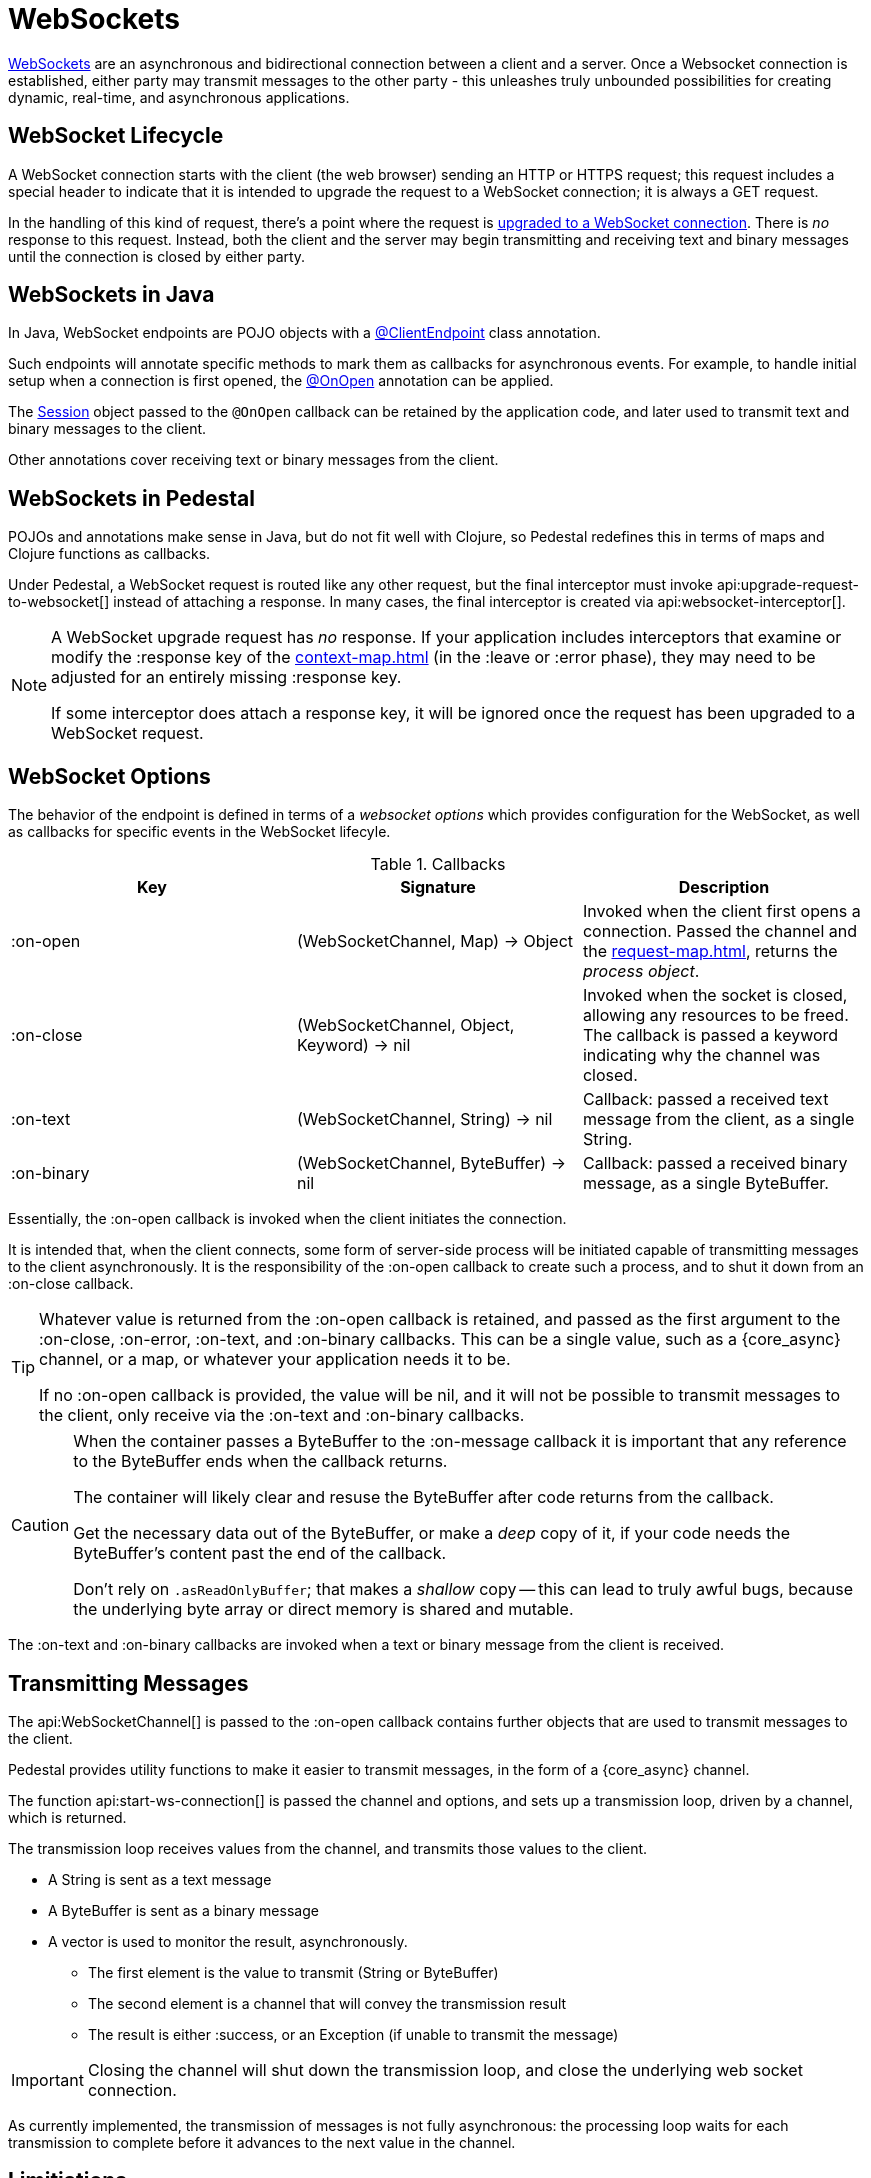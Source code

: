 = WebSockets
:default_api_ns: io.pedestal.service.websocket

link:https://en.wikipedia.org/wiki/WebSocket[WebSockets] are an asynchronous and bidirectional connection between
a client and a server.  Once a Websocket connection is established, either
party may transmit messages to the other party - this unleashes truly unbounded possibilities for creating dynamic, real-time, and asynchronous applications.

== WebSocket Lifecycle

A WebSocket connection starts with the client (the web browser) sending an HTTP or HTTPS request; this request
includes a special header to indicate that it is intended to upgrade the request to a WebSocket connection; it is
always a GET request.

In the handling of this kind of request, there's a point where the request is
https://javadoc.io/static/jakarta.websocket/jakarta.websocket-api/2.2.0/jakarta/websocket/server/ServerContainer.html#upgradeHttpToWebSocket(java.lang.Object,java.lang.Object,jakarta.websocket.server.ServerEndpointConfig,java.util.Map)[upgraded to a WebSocket connection].
There is _no_ response to this request. Instead, both the client and the server may begin transmitting and receiving text
and binary messages until the connection is closed by either party.

== WebSockets in Java

In Java, WebSocket endpoints are POJO objects with
a https://javadoc.io/static/jakarta.websocket/jakarta.websocket-client-api/2.2.0/jakarta/websocket/ClientEndpoint.html[@ClientEndpoint]
class annotation.

Such endpoints will annotate specific methods to mark them as callbacks for asynchronous events.
For example, to handle initial setup when a connection is first opened, the
https://javadoc.io/static/jakarta.websocket/jakarta.websocket-client-api/2.2.0/jakarta/websocket/OnOpen.html[@OnOpen]
annotation can be applied.

The https://javadoc.io/static/jakarta.websocket/jakarta.websocket-client-api/2.2.0/jakarta/websocket/Session.html[Session]
object passed to the `@OnOpen` callback can be retained by the application code, and later used to transmit text and binary messages
to the client.

Other annotations cover receiving text or binary messages from the client.

== WebSockets in Pedestal

POJOs and annotations make sense in Java, but do not fit well with Clojure, so Pedestal redefines this in terms
of maps and Clojure functions as callbacks.

Under Pedestal, a WebSocket request is routed like any other request, but the final interceptor
must invoke
api:upgrade-request-to-websocket[]
instead of attaching a response.
In many cases, the final interceptor is created via api:websocket-interceptor[].

[NOTE]
====
A WebSocket upgrade request has _no_ response.  If your application includes interceptors that
examine or modify the :response key of the xref:context-map.adoc[] (in the :leave or :error phase), they may need to be adjusted for
an entirely missing :response key.

If some interceptor does attach a response key, it will be ignored once the request has been upgraded to a WebSocket request.
====


== WebSocket Options

The behavior of the endpoint is defined in terms of a _websocket options_ which provides configuration for the WebSocket,
as well as callbacks for specific events in the WebSocket lifecyle.

.Callbacks
|===
| Key | Signature | Description

| :on-open
| (WebSocketChannel, Map) -> Object
| Invoked when the client first opens a connection. Passed the channel and the xref:request-map.adoc[],
  returns the _process object_.

| :on-close
| (WebSocketChannel, Object, Keyword) -> nil
| Invoked when the socket is closed, allowing any resources to be freed. The callback is passed
  a keyword indicating why the channel was closed.

| :on-text
| (WebSocketChannel, String) -> nil
| Callback: passed a received text message from the client, as a single String.

| :on-binary
| (WebSocketChannel, ByteBuffer) -> nil
| Callback: passed a received binary message, as a single ByteBuffer.

|===

Essentially, the :on-open callback is invoked when the client initiates the connection.

It is intended that, when the client connects, some form of server-side process will be initiated
capable of transmitting messages to the client asynchronously.
It is the responsibility of the :on-open callback to create such a process, and to shut it down
from an :on-close callback.

[TIP]
====
Whatever value is returned from the :on-open callback is retained, and passed as the first
argument to the :on-close, :on-error, :on-text, and :on-binary callbacks.
This can be a single value, such as a {core_async} channel, or a map, or whatever your application needs it to be.

If no :on-open callback is provided, the value will be nil, and it will not be possible to transmit messages
to the client, only receive via the :on-text and :on-binary callbacks.
====

[CAUTION]
====
When the container passes a ByteBuffer to the :on-message callback it is important that any reference to the ByteBuffer
ends when the callback returns.

The container will likely clear and resuse the ByteBuffer after code returns from the callback.

Get the necessary data out of the ByteBuffer, or make a _deep_ copy of it, if your code needs the ByteBuffer's content
past the end of the callback.

Don't rely on `.asReadOnlyBuffer`; that makes a _shallow_ copy -- this can lead to truly awful bugs,
because the underlying byte array or direct memory is shared and mutable.
====

The :on-text and :on-binary callbacks are invoked when a text or binary message from the client
is received.

== Transmitting Messages

The api:WebSocketChannel[] is passed to the :on-open callback contains further objects that are used to transmit
messages to the client.

Pedestal provides utility functions to make it easier to  transmit messages, in the form of
a {core_async} channel.

The function api:start-ws-connection[] is passed the channel and options, and sets up a transmission loop,
driven by a channel, which is returned.

The transmission loop receives values from the channel, and transmits those values to the client.

* A String is sent as a text message
* A ByteBuffer is sent as a binary message
* A vector is used to monitor the result, asynchronously.
  ** The first element is the value to transmit (String or ByteBuffer)
  ** The second element is a channel that will convey the transmission result
  ** The result is either :success, or an Exception (if unable to transmit the message)

[IMPORTANT]
====
Closing the channel will shut down the transmission loop, and close the underlying web socket connection.
====

As currently implemented, the transmission of messages is not fully asynchronous: the processing loop waits for
each transmission to complete before it advances to the next value in the channel.

== Limitiations

The Jakarta WebSocket API supports receiving _partial_ messages, useful when streaming very large objects.
The :on-text and :on-binary callbacks only support _whole_ objects.

Likewise, the underlying APIs do provide support for streaming transmissions to the client, but
the built-in approach to transmitting messages does not.


[#upgrade]
== Upgrading from Pedestal 0.7

In Pedestal 0.7, WebSockets are specified using the :io.pedestal.http/websockets key of
the service map.  This approach is supported in Pedestal 0.8, but is *deprecated*, and may
be removed in a later release entirely.

WebSocket requests are routed entirely outside of the xref:interceptors.adoc[interceptor chain], so they do not
benefit from logging, exception handling, telemetry, or any other application-specific behaviors
provided by the interceptor chain.

In the service map, the :io.pedestal.http/websockets key
maps string routes to endpoint maps.  There is no facility for using path parameters in these requests.
